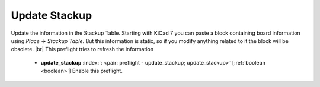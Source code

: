 .. Automatically generated by KiBot, please don't edit this file

.. index::
   pair: Update Stackup; update_stackup

Update Stackup
~~~~~~~~~~~~~~

Update the information in the Stackup Table.
Starting with KiCad 7 you can paste a block containing board information using
*Place* -> *Stackup Table*. But this information is static, so if
you modify anything related to it the block will be obsolete. |br|
This preflight tries to refresh the information

   -  **update_stackup** :index:`: <pair: preflight - update_stackup; update_stackup>` [:ref:`boolean <boolean>`] Enable this preflight.

